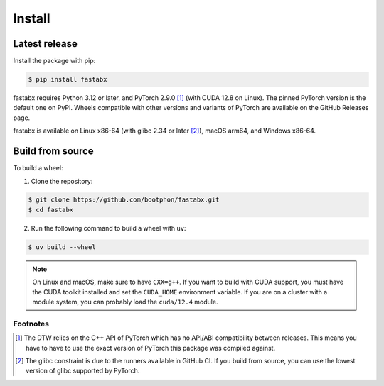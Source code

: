 =======
Install
=======

Latest release
==============

Install the package with pip:

.. code-block:: console

   $ pip install fastabx

fastabx requires Python 3.12 or later, and PyTorch 2.9.0 [#torch]_ (with CUDA 12.8 on Linux).
The pinned PyTorch version is the default one on PyPI.
Wheels compatible with other versions and variants of PyTorch are available on the GitHub Releases page.

fastabx is available on Linux x86-64 (with glibc 2.34 or later [#glibc]_), macOS arm64, and Windows x86-64.

Build from source
=================

To build a wheel:

1. Clone the repository:

.. code-block:: console

   $ git clone https://github.com/bootphon/fastabx.git
   $ cd fastabx

2. Run the following command to build a wheel with ``uv``:

.. code-block:: console

   $ uv build --wheel

.. note::
   On Linux and macOS, make sure to have ``CXX=g++``. If you want to build
   with CUDA support, you must have the CUDA toolkit installed and set the
   ``CUDA_HOME`` environment variable. If you are on a cluster with a module
   system, you can probably load the ``cuda/12.4`` module.

Footnotes
---------

.. [#torch] The DTW relies on the C++ API of PyTorch which has no API/ABI compatibility between releases.
   This means you have to have to use the exact version of PyTorch this package was compiled against.

.. [#glibc] The glibc constraint is due to the runners available in GitHub CI. If you build from source,
   you can use the lowest version of glibc supported by PyTorch.
